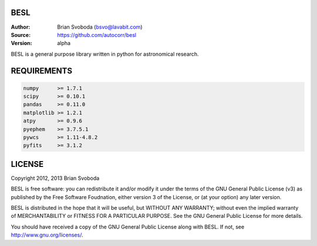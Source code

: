 BESL
====
:Author: Brian Svoboda (bsvo@lavabit.com)
:Source: https://github.com/autocorr/besl
:Version: alpha

BESL is a general purpose library written in python for astronomical
research.


REQUIREMENTS
============
.. code-block::

    numpy      >= 1.7.1
    scipy      >= 0.10.1
    pandas     >= 0.11.0
    matplotlib >= 1.2.1
    atpy       >= 0.9.6
    pyephem    >= 3.7.5.1
    pywcs      >= 1.11-4.8.2
    pyfits     >= 3.1.2


LICENSE
=======
Copyright 2012, 2013 Brian Svoboda

BESL is free software: you can redistribute it and/or modify it under the terms
of the GNU General Public License (v3) as published by the Free Software
Foudnation, either version 3 of the License, or (at your option) any later
version.

BESL is distributed in the hope that it will be useful, but WITHOUT ANY
WARRANTY; without even the implied warranty of MERCHANTABILITY or FITNESS FOR A
PARTICULAR PURPOSE. See the GNU General Public License for more details.

You should have received a copy of the GNU General Public License along with
BESL. If not, see http://www.gnu.org/licenses/.
